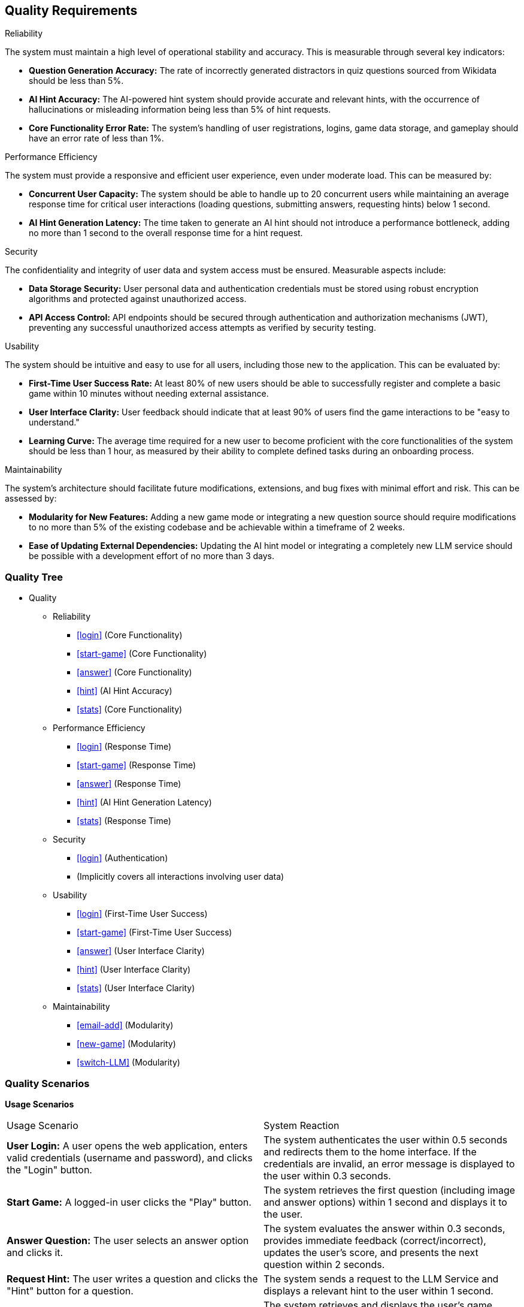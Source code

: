 ifndef::imagesdir[:imagesdir: ../images]

[[section-quality-scenarios]]
== Quality Requirements


ifdef::arc42help[]
[role="arc42help"]
****

.Content
This section contains all quality requirements as quality tree with scenarios. The most important ones have already been described in section 1.2. (quality goals)

Here you can also capture quality requirements with lesser priority,
which will not create high risks when they are not fully achieved.

.Motivation
Since quality requirements will have a lot of influence on architectural
decisions you should know for every stakeholder what is really important to them,
concrete and measurable.


.Further Information

See https://docs.arc42.org/section-10/[Quality Requirements] in the arc42 documentation.

****
endif::arc42help[]

.Reliability
The system must maintain a high level of operational stability and accuracy. This is measurable through several key indicators:

- *Question Generation Accuracy:* The rate of incorrectly generated distractors in quiz questions sourced from Wikidata should be less than 5%.

- *AI Hint Accuracy:* The AI-powered hint system should provide accurate and relevant hints, with the occurrence of hallucinations or misleading information being less than 5% of hint requests.

- *Core Functionality Error Rate:* The system's handling of user registrations, logins, game data storage, and gameplay should have an error rate of less than 1%.

.Performance Efficiency
The system must provide a responsive and efficient user experience, even under moderate load. This can be measured by:

- *Concurrent User Capacity:* The system should be able to handle up to 20 concurrent users while maintaining an average response time for critical user interactions (loading questions, submitting answers, requesting hints) below 1 second.

- *AI Hint Generation Latency:* The time taken to generate an AI hint should not introduce a performance bottleneck, adding no more than 1 second to the overall response time for a hint request.

.Security
The confidentiality and integrity of user data and system access must be ensured. Measurable aspects include:

- *Data Storage Security:* User personal data and authentication credentials must be stored using robust encryption algorithms and protected against unauthorized access.

- *API Access Control:* API endpoints should be secured through authentication and authorization mechanisms (JWT), preventing any successful unauthorized access attempts as verified by security testing.

.Usability
The system should be intuitive and easy to use for all users, including those new to the application. This can be evaluated by:

- *First-Time User Success Rate:* At least 80% of new users should be able to successfully register and complete a basic game within 10 minutes without needing external assistance.

- *User Interface Clarity:* User feedback should indicate that at least 90% of users find the game interactions to be "easy to understand."

- *Learning Curve:* The average time required for a new user to become proficient with the core functionalities of the system should be less than 1 hour, as measured by their ability to complete defined tasks during an onboarding process.

.Maintainability
The system's architecture should facilitate future modifications, extensions, and bug fixes with minimal effort and risk. This can be assessed by:

- *Modularity for New Features:* Adding a new game mode or integrating a new question source should require modifications to no more than 5% of the existing codebase and be achievable within a timeframe of 2 weeks.

- *Ease of Updating External Dependencies:* Updating the AI hint model or integrating a completely new LLM service should be possible with a development effort of no more than 3 days.

=== Quality Tree

ifdef::arc42help[]
[role="arc42help"]
****
.Content
The quality tree (as defined in ATAM – Architecture Tradeoff Analysis Method) with quality/evaluation scenarios as leafs.

.Motivation
The tree structure with priorities provides an overview for a sometimes large number of quality requirements.

.Form
The quality tree is a high-level overview of the quality goals and requirements:

* tree-like refinement of the term "quality". Use "quality" or "usefulness" as a root
* a mind map with quality categories as main branches

In any case the tree should include links to the scenarios of the following section.


****
endif::arc42help[]

* Quality
** Reliability
*** <<login>> (Core Functionality)
*** <<start-game>> (Core Functionality)
*** <<answer>> (Core Functionality)
*** <<hint>> (AI Hint Accuracy)
*** <<stats>> (Core Functionality)
** Performance Efficiency
*** <<login>> (Response Time)
*** <<start-game>> (Response Time)
*** <<answer>> (Response Time)
*** <<hint>> (AI Hint Generation Latency)
*** <<stats>> (Response Time)
** Security
*** <<login>> (Authentication)
*** (Implicitly covers all interactions involving user data)
** Usability
*** <<login>> (First-Time User Success)
*** <<start-game>> (First-Time User Success)
*** <<answer>> (User Interface Clarity)
*** <<hint>> (User Interface Clarity)
*** <<stats>> (User Interface Clarity)
** Maintainability
*** <<email-add>> (Modularity)
*** <<new-game>> (Modularity)
*** <<switch-LLM>> (Modularity)

=== Quality Scenarios

ifdef::arc42help[]
[role="arc42help"]
****
.Contents
Concretization of (sometimes vague or implicit) quality requirements using (quality) scenarios.

These scenarios describe what should happen when a stimulus arrives at the system.

For architects, two kinds of scenarios are important:

* Usage scenarios (also called application scenarios or use case scenarios) describe the system’s runtime reaction to a certain stimulus. This also includes scenarios that describe the system’s efficiency or performance. Example: The system reacts to a user’s request within one second.
* Change scenarios describe a modification of the system or of its immediate environment. Example: Additional functionality is implemented or requirements for a quality attribute change.

.Motivation
Scenarios make quality requirements concrete and allow to
more easily measure or decide whether they are fulfilled.

Especially when you want to assess your architecture using methods like
ATAM you need to describe your quality goals (from section 1.2)
more precisely down to a level of scenarios that can be discussed and evaluated.

.Form
Tabular or free form text.
****
endif::arc42help[]

**Usage Scenarios**

[cols="1,1"]
|===
| Usage Scenario                                                                                                | System Reaction
| [[login]] **User Login:** A user opens the web application, enters valid credentials (username and password), and clicks the "Login" button. | The system authenticates the user within 0.5 seconds and redirects them to the home interface. If the credentials are invalid, an error message is displayed to the user within 0.3 seconds.
| [[start-game]] **Start Game:** A logged-in user clicks the "Play" button.                                               | The system retrieves the first question (including image and answer options) within 1 second and displays it to the user.
| [[answer]] **Answer Question:** The user selects an answer option and clicks it.                     | The system evaluates the answer within 0.3 seconds, provides immediate feedback (correct/incorrect), updates the user's score, and presents the next question within 2 seconds.
| [[hint]] **Request Hint:** The user writes a question and clicks the "Hint" button for a question.                                       | The system sends a request to the LLM Service and displays a relevant hint to the user within 1 second.
| [[stats]] **View Statistics:** A logged-in user navigates to the "Statistics" section.                                    | The system retrieves and displays the user's game statistics (games played, correct answers, etc.) within 1 second.
|===

**Change Scenarios**

|===
| Change Scenario                                                                                                 | System Reaction
| [[email-add]] **Adding Email Login:** The requirement is to allow users to log in using their email address in addition to their username. | The Authentication Service is modified and deployed without disrupting the existing username-based login functionality. New users can register with email, and existing users can optionally link their email to their account. Both login methods function correctly after the change, verified by automated tests.
| [[new-game]] **Integrating a New Game Mode:** A new game mode (e.g., 1 text question, 4 image answers ) needs to be added to the application.         | New components and logic for the new game mode are added primarily within the Game Service and WebApp. The existing game modes remain functional without modification. The new mode can be accessed through the user interface without altering the main navigation flow.
| [[switch-LLM]] **Switching LLM Provider:** The current LLM provider is replaced with a new one (requiring a different API).       | The LLM Service is adapted to communicate with the new LLM provider through a new adapter. The interface exposed by the LLM Service to other microservices remains consistent, minimizing impact on the Game Service. Hint functionality remains operational after the change.
|===